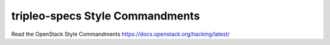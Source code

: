 tripleo-specs Style Commandments
===============================================

Read the OpenStack Style Commandments https://docs.openstack.org/hacking/latest/